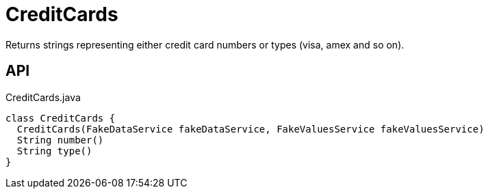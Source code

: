= CreditCards
:Notice: Licensed to the Apache Software Foundation (ASF) under one or more contributor license agreements. See the NOTICE file distributed with this work for additional information regarding copyright ownership. The ASF licenses this file to you under the Apache License, Version 2.0 (the "License"); you may not use this file except in compliance with the License. You may obtain a copy of the License at. http://www.apache.org/licenses/LICENSE-2.0 . Unless required by applicable law or agreed to in writing, software distributed under the License is distributed on an "AS IS" BASIS, WITHOUT WARRANTIES OR  CONDITIONS OF ANY KIND, either express or implied. See the License for the specific language governing permissions and limitations under the License.

Returns strings representing either credit card numbers or types (visa, amex and so on).

== API

[source,java]
.CreditCards.java
----
class CreditCards {
  CreditCards(FakeDataService fakeDataService, FakeValuesService fakeValuesService)
  String number()
  String type()
}
----

